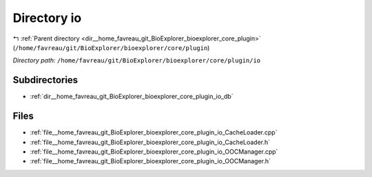 .. _dir__home_favreau_git_BioExplorer_bioexplorer_core_plugin_io:


Directory io
============


|exhale_lsh| :ref:`Parent directory <dir__home_favreau_git_BioExplorer_bioexplorer_core_plugin>` (``/home/favreau/git/BioExplorer/bioexplorer/core/plugin``)

.. |exhale_lsh| unicode:: U+021B0 .. UPWARDS ARROW WITH TIP LEFTWARDS

*Directory path:* ``/home/favreau/git/BioExplorer/bioexplorer/core/plugin/io``

Subdirectories
--------------

- :ref:`dir__home_favreau_git_BioExplorer_bioexplorer_core_plugin_io_db`


Files
-----

- :ref:`file__home_favreau_git_BioExplorer_bioexplorer_core_plugin_io_CacheLoader.cpp`
- :ref:`file__home_favreau_git_BioExplorer_bioexplorer_core_plugin_io_CacheLoader.h`
- :ref:`file__home_favreau_git_BioExplorer_bioexplorer_core_plugin_io_OOCManager.cpp`
- :ref:`file__home_favreau_git_BioExplorer_bioexplorer_core_plugin_io_OOCManager.h`


